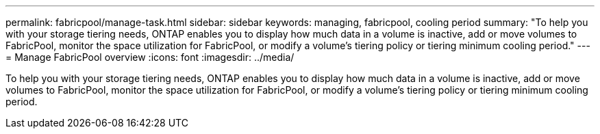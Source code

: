 ---
permalink: fabricpool/manage-task.html
sidebar: sidebar
keywords:  managing, fabricpool, cooling period
summary: "To help you with your storage tiering needs, ONTAP enables you to display how much data in a volume is inactive, add or move volumes to FabricPool, monitor the space utilization for FabricPool, or modify a volume’s tiering policy or tiering minimum cooling period."
---
= Manage FabricPool overview 
:icons: font
:imagesdir: ../media/

[.lead]
To help you with your storage tiering needs, ONTAP enables you to display how much data in a volume is inactive, add or move volumes to FabricPool, monitor the space utilization for FabricPool, or modify a volume's tiering policy or tiering minimum cooling period.
